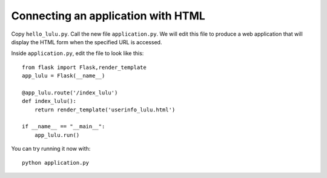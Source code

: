Connecting an application with HTML
===================================

Copy ``hello_lulu.py``.  Call the new file ``application.py``.  We will edit this file 
to produce a web application that will display the HTML form when the specified URL is
accessed.

Inside ``application.py``, edit the file to look like this::

       from flask import Flask,render_template
       app_lulu = Flask(__name__)
       
       @app_lulu.route('/index_lulu')
       def index_lulu():
           return render_template('userinfo_lulu.html')

       if __name__ == "__main__":
           app_lulu.run()

You can try running it now with::

    python application.py
